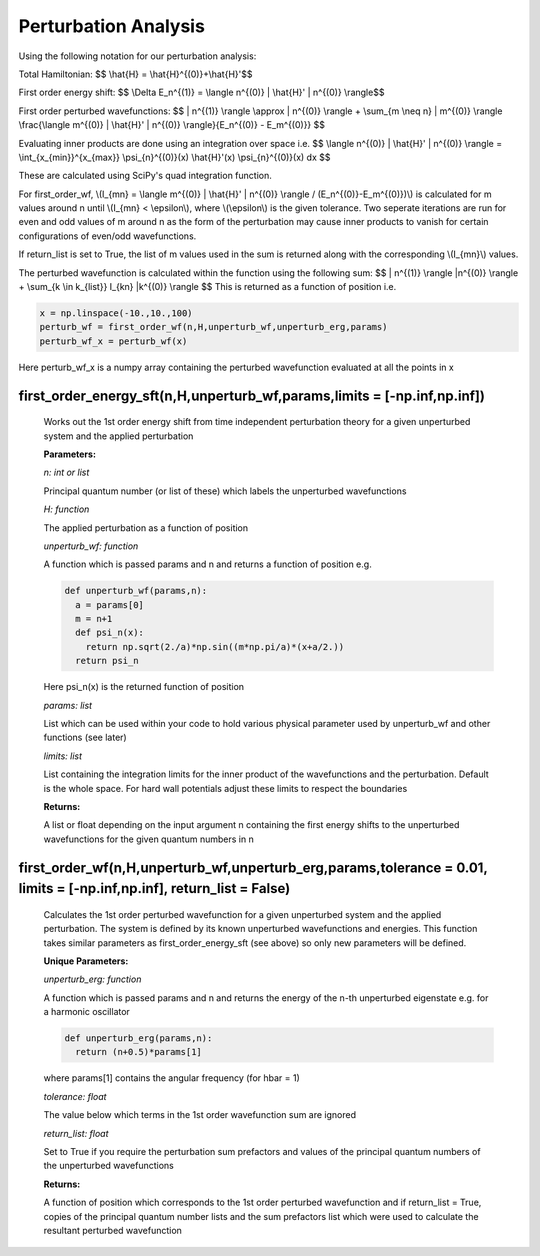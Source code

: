 Perturbation Analysis
====================================

Using the following notation for our perturbation analysis:

Total Hamiltonian:
$$ \\hat{H} = \\hat{H}^{(0)}+\\hat{H}'$$

First order energy shift:
$$ \\Delta E_n^{(1)} = \\langle n^{(0)} | \\hat{H}' | n^{(0)} \\rangle$$

First order perturbed wavefunctions:
$$ | n^{(1)} \\rangle \\approx | n^{(0)} \\rangle +  \\sum_{m \\neq n} | m^{(0)} \\rangle \\frac{\\langle m^{(0)} | \\hat{H}' | n^{(0)} \\rangle}{E_n^{(0)} - E_m^{(0)}} $$

Evaluating inner products are done using an integration over space i.e.
$$ \\langle n^{(0)} | \\hat{H}' | n^{(0)} \\rangle = \\int_{x_{min}}^{x_{max}} \\psi_{n}^{(0)}(x) \\hat{H}'(x) \\psi_{n}^{(0)}(x) dx $$

These are calculated using SciPy's quad integration function.

For first_order_wf, \\(I_{mn} = \\langle m^{(0)} | \\hat{H}' | n^{(0)} \\rangle / (E_n^{(0)}-E_m^{(0)})\\) is calculated for m values around n until \\(I_{mn} < \\epsilon\\), where \\(\\epsilon\\) is the given tolerance. Two seperate iterations are run for even and odd values of m around n as the form of the perturbation may cause inner products to vanish for certain configurations of even/odd wavefunctions. 

If return_list is set to True, the list of m values used in the sum is returned along with the corresponding \\(I_{mn}\\) values.

The perturbed wavefunction is calculated within the function using the following sum:
$$ | n^{(1)} \\rangle  |n^{(0)} \\rangle + \\sum_{k \\in k_{list}} I_{kn} \ |k^{(0)} \\rangle $$
This is returned as a function of position i.e.

.. code-block:: python
  
   x = np.linspace(-10.,10.,100)  
   perturb_wf = first_order_wf(n,H,unperturb_wf,unperturb_erg,params)
   perturb_wf_x = perturb_wf(x)

Here perturb_wf_x is a numpy array containing the perturbed wavefunction evaluated at all the points in x
   

first_order_energy_sft(n,H,unperturb_wf,params,limits = [-np.inf,np.inf])
^^^^^^^^^^^^^^^^^^^^^^^^^^^^^^^^^^^^
   
   Works out the 1st order energy shift from time independent perturbation theory for a given unperturbed system and the applied perturbation

   **Parameters:**

   *n: int or list*

   Principal quantum number (or list of these) which labels the unperturbed wavefunctions
   
   *H: function*

   The applied perturbation as a function of position 
   
   *unperturb_wf: function*

   A function which is passed params and n and returns a function of position e.g.
   
   .. code-block:: python
   
    def unperturb_wf(params,n):
      a = params[0]
      m = n+1
      def psi_n(x):
        return np.sqrt(2./a)*np.sin((m*np.pi/a)*(x+a/2.))
      return psi_n
      
   Here psi_n(x) is the returned function of position
  
   *params: list*
   
   List which can be used within your code to hold various physical parameter used by unperturb_wf and other functions (see later)
  
   *limits: list*
  
   List containing the integration limits for the inner product of the wavefunctions and the perturbation. Default is the whole space. For hard wall potentials adjust these limits to respect the boundaries

   **Returns:**

   A list or float depending on the input argument n containing the first energy shifts to the unperturbed wavefunctions for the given quantum numbers in n

first_order_wf(n,H,unperturb_wf,unperturb_erg,params,tolerance = 0.01, limits = [-np.inf,np.inf], return_list = False)
^^^^^^^^^^^^^^^^^^^^^^^^^^^^^^^^^^^^

   Calculates the 1st order perturbed wavefunction for a given unperturbed system and the applied perturbation. The system is defined by its known unperturbed wavefunctions and energies. This function takes similar parameters as first_order_energy_sft (see above) so only new parameters will be defined.

   **Unique Parameters:**

   *unperturb_erg: function*

   A function which is passed params and n and returns the energy of the n-th unperturbed eigenstate e.g. for a harmonic oscillator

   .. code-block:: python
  
    def unperturb_erg(params,n):
      return (n+0.5)*params[1]

   where params[1] contains the angular frequency (for hbar = 1)

   *tolerance: float*

   The value below which terms in the 1st order wavefunction sum are ignored

   *return_list: float*

   Set to True if you require the perturbation sum prefactors and values of the principal quantum numbers of the unperturbed wavefunctions

   **Returns:**

   A function of position which corresponds to the 1st order perturbed wavefunction and if return_list = True, copies of the principal quantum number lists and the sum prefactors list which were used to calculate the resultant perturbed wavefunction